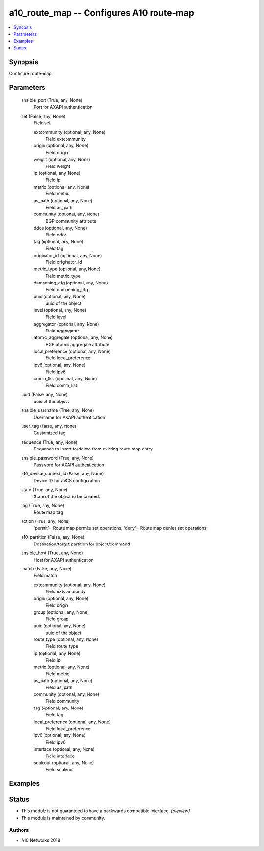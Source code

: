 .. _a10_route_map_module:


a10_route_map -- Configures A10 route-map
=========================================

.. contents::
   :local:
   :depth: 1


Synopsis
--------

Configure route-map






Parameters
----------

  ansible_port (True, any, None)
    Port for AXAPI authentication


  set (False, any, None)
    Field set


    extcommunity (optional, any, None)
      Field extcommunity


    origin (optional, any, None)
      Field origin


    weight (optional, any, None)
      Field weight


    ip (optional, any, None)
      Field ip


    metric (optional, any, None)
      Field metric


    as_path (optional, any, None)
      Field as_path


    community (optional, any, None)
      BGP community attribute


    ddos (optional, any, None)
      Field ddos


    tag (optional, any, None)
      Field tag


    originator_id (optional, any, None)
      Field originator_id


    metric_type (optional, any, None)
      Field metric_type


    dampening_cfg (optional, any, None)
      Field dampening_cfg


    uuid (optional, any, None)
      uuid of the object


    level (optional, any, None)
      Field level


    aggregator (optional, any, None)
      Field aggregator


    atomic_aggregate (optional, any, None)
      BGP atomic aggregate attribute


    local_preference (optional, any, None)
      Field local_preference


    ipv6 (optional, any, None)
      Field ipv6


    comm_list (optional, any, None)
      Field comm_list



  uuid (False, any, None)
    uuid of the object


  ansible_username (True, any, None)
    Username for AXAPI authentication


  user_tag (False, any, None)
    Customized tag


  sequence (True, any, None)
    Sequence to insert to/delete from existing route-map entry


  ansible_password (True, any, None)
    Password for AXAPI authentication


  a10_device_context_id (False, any, None)
    Device ID for aVCS configuration


  state (True, any, None)
    State of the object to be created.


  tag (True, any, None)
    Route map tag


  action (True, any, None)
    'permit'= Route map permits set operations; 'deny'= Route map denies set operations;


  a10_partition (False, any, None)
    Destination/target partition for object/command


  ansible_host (True, any, None)
    Host for AXAPI authentication


  match (False, any, None)
    Field match


    extcommunity (optional, any, None)
      Field extcommunity


    origin (optional, any, None)
      Field origin


    group (optional, any, None)
      Field group


    uuid (optional, any, None)
      uuid of the object


    route_type (optional, any, None)
      Field route_type


    ip (optional, any, None)
      Field ip


    metric (optional, any, None)
      Field metric


    as_path (optional, any, None)
      Field as_path


    community (optional, any, None)
      Field community


    tag (optional, any, None)
      Field tag


    local_preference (optional, any, None)
      Field local_preference


    ipv6 (optional, any, None)
      Field ipv6


    interface (optional, any, None)
      Field interface


    scaleout (optional, any, None)
      Field scaleout










Examples
--------

.. code-block:: yaml+jinja

    





Status
------




- This module is not guaranteed to have a backwards compatible interface. *[preview]*


- This module is maintained by community.



Authors
~~~~~~~

- A10 Networks 2018

